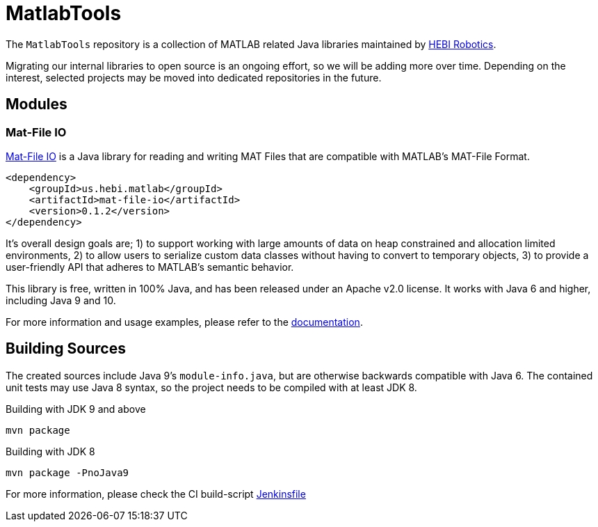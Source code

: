 = MatlabTools

The `MatlabTools` repository is a collection of MATLAB related Java libraries maintained by link:http://www.hebirobotics.com/[HEBI Robotics].

Migrating our internal libraries to open source is an ongoing effort, so we will be adding more over time. Depending on the interest, selected projects may be moved into dedicated repositories in the future.

== Modules

=== Mat-File IO

link:./mat-file-io[Mat-File IO] is a Java library for reading and writing MAT Files that are compatible with MATLAB's MAT-File Format.

```XML
<dependency>
    <groupId>us.hebi.matlab</groupId>
    <artifactId>mat-file-io</artifactId>
    <version>0.1.2</version>
</dependency>
```

It's overall design goals are; 1) to support working with large amounts of data on heap constrained and allocation limited environments, 2) to allow users to serialize custom data classes without having to convert to temporary objects, 3) to provide a user-friendly API that adheres to MATLAB's semantic behavior.

This library is free, written in 100% Java, and has been released under an Apache v2.0 license. It works with Java 6 and higher, including Java 9 and 10.

For more information and usage examples, please refer to the link:./mat-file-io[documentation].

== Building Sources

The created sources include Java 9's `module-info.java`, but are otherwise backwards compatible with Java 6. The contained unit tests may use Java 8 syntax, so the project needs to be compiled with at least JDK 8.

Building with JDK 9 and above

    mvn package

Building with JDK 8

    mvn package -PnoJava9

For more information, please check the CI build-script link:Jenkinsfile[]